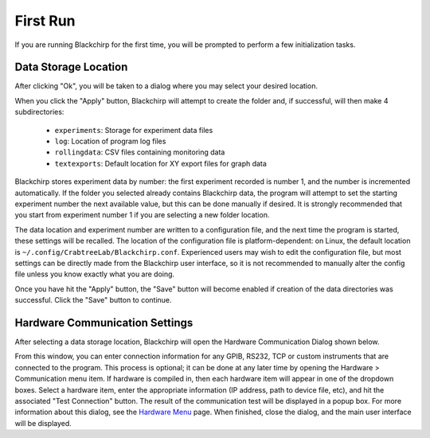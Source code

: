 First Run
=========

If you are running Blackchirp for the first time, you will be prompted to perform a few initialization tasks.

Data Storage Location
---------------------

.. image:: /_static/user_guide/first_run/prompt.png
   :width: 400
   :alt: First run prompt

After clicking "Ok", you will be taken to a dialog where you may select your desired location.

.. image:: /_static/user_guide/first_run/savepathdialog.png
   :width: 400
   :alt: Save path dialog

When you click the "Apply" button, Blackchirp will attempt to create the folder and, if successful, will then make 4 subdirectories:

  * ``experiments``: Storage for experiment data files
  * ``log``: Location of program log files
  * ``rollingdata``: CSV files containing monitoring data
  * ``textexports``: Default location for XY export files for graph data

Blackchirp stores experiment data by number: the first experiment recorded is number 1, and the number is incremented automatically.
If the folder you selected already contains Blackchirp data, the program will attempt to set the starting experiment number the next available value, but this can be done manually if desired.
It is strongly recommended that you start from experiment number 1 if you are selecting a new folder location.

The data location and experiment number are written to a configuration file, and the next time the program is started, these settings will be recalled.
The location of the configuration file is platform-dependent: on Linux, the default location is ``~/.config/CrabtreeLab/Blackchirp.conf``.
Experienced users may wish to edit the configuration file, but most settings can be directly made from the Blackchirp user interface, so it is not recommended to manually alter the config file unless you know exactly what you are doing.

Once you have hit the "Apply" button, the "Save" button will become enabled if creation of the data directories was successful.
Click the "Save" button to continue.

Hardware Communication Settings
-------------------------------

After selecting a data storage location, Blackchirp will open the Hardware Communication Dialog shown below.

.. image:: /_static/user_guide/first_run/hwcommunication.png
   :width: 700
   :alt: Hardware communication dialog

From this window, you can enter connection information for any GPIB, RS232, TCP or custom instruments that are connected to the program.
This process is optional; it can be done at any later time by opening the Hardware > Communication menu item.
If hardware is compiled in, then each hardware item will appear in one of the dropdown boxes.
Select a hardware item, enter the appropriate information (IP address, path to device file, etc), and hit the associated "Test Connection" button.
The result of the communication test will be displayed in a popup box.
For more information about this dialog, see the `Hardware Menu <hardware_menu.html#communication>`_ page.
When finished, close the dialog, and the main user interface will be displayed.

